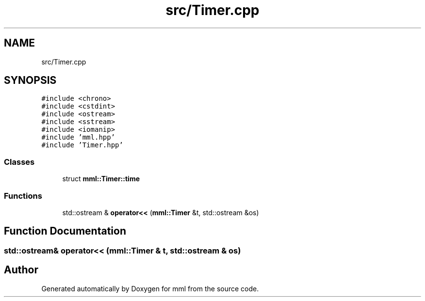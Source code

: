 .TH "src/Timer.cpp" 3 "Tue May 21 2024" "mml" \" -*- nroff -*-
.ad l
.nh
.SH NAME
src/Timer.cpp
.SH SYNOPSIS
.br
.PP
\fC#include <chrono>\fP
.br
\fC#include <cstdint>\fP
.br
\fC#include <ostream>\fP
.br
\fC#include <sstream>\fP
.br
\fC#include <iomanip>\fP
.br
\fC#include 'mml\&.hpp'\fP
.br
\fC#include 'Timer\&.hpp'\fP
.br

.SS "Classes"

.in +1c
.ti -1c
.RI "struct \fBmml::Timer::time\fP"
.br
.in -1c
.SS "Functions"

.in +1c
.ti -1c
.RI "std::ostream & \fBoperator<<\fP (\fBmml::Timer\fP &t, std::ostream &os)"
.br
.in -1c
.SH "Function Documentation"
.PP 
.SS "std::ostream& operator<< (\fBmml::Timer\fP & t, std::ostream & os)"

.SH "Author"
.PP 
Generated automatically by Doxygen for mml from the source code\&.
